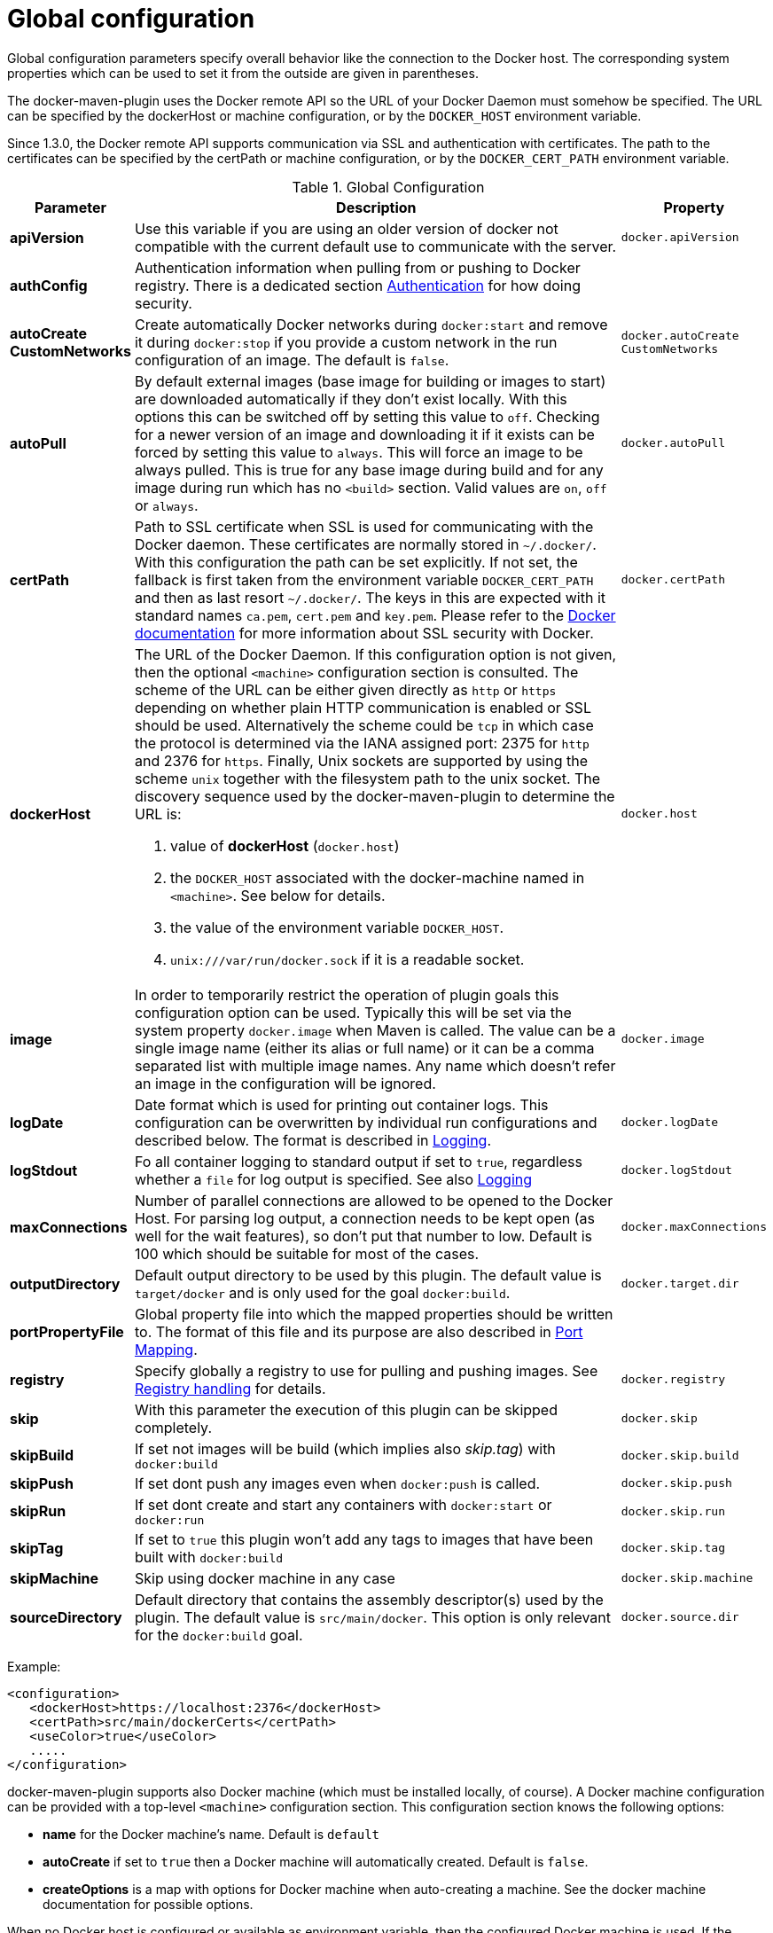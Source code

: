 
[[global-config]]
= Global configuration

Global configuration parameters specify overall behavior like the
connection to the Docker host. The corresponding system properties
which can be used to set it from the outside are given in
parentheses.

The docker-maven-plugin uses the Docker remote API so the URL of your
Docker Daemon must somehow be specified. The URL can be specified by
the dockerHost or machine configuration, or by the `DOCKER_HOST`
environment variable.

Since 1.3.0, the Docker remote API supports communication via SSL and
authentication with certificates.  The path to the certificates can
be specified by the certPath or machine configuration, or by the
`DOCKER_CERT_PATH` environment variable.

.Global Configuration
[cols="1,5,1"]
|===
| Parameter | Description | Property

| *apiVersion*
| Use this variable if you are using an older version of docker not compatible with the current default use to communicate with the server.
| `docker.apiVersion`

| *authConfig*
| Authentication information when pulling from or pushing to Docker registry. There is a dedicated section <<authentication, Authentication>> for how doing security.
|

| *autoCreate CustomNetworks*
| Create automatically Docker networks during `docker:start` and remove it during `docker:stop` if you provide a custom network in the run configuration of an image. The default is `false`.
| `docker.autoCreate` `CustomNetworks`

| *autoPull*
| By default external images (base image for building or images to
start) are downloaded automatically if they don't exist locally.
With this options this can be switched off by setting this value to `off`. Checking for a newer version of an image and downloading it if it
exists can be forced by setting this value to `always`. This will force an image to be always pulled. This is true for any base image during build and for any image during run which has no `<build>` section. Valid values are `on`, `off` or `always`.
| `docker.autoPull`

| *certPath*
| Path to SSL certificate when SSL is used for communicating with the Docker daemon. These certificates are normally stored in `~/.docker/`. With this configuration the path can be set explicitly. If not set, the fallback is first taken from the environment variable `DOCKER_CERT_PATH` and then as last resort `~/.docker/`. The keys in this are expected with it standard names `ca.pem`, `cert.pem` and `key.pem`. Please refer to the https://docs.docker.com/articles/https[Docker documentation] for more information about SSL security with Docker.
| `docker.certPath`

| *dockerHost*
a| The URL of the Docker Daemon. If this configuration option is not given, then the optional `<machine>` configuration section is consulted. The scheme of the URL can be either given directly as `http` or `https`
depending on whether plain HTTP communication is enabled or SSL should
be used. Alternatively the scheme could be `tcp` in which case the
protocol is determined via the IANA assigned port: 2375 for `http`
and 2376 for `https`. Finally, Unix sockets are supported by using
the scheme `unix` together with the filesystem path to the unix socket.
The discovery sequence used by the docker-maven-plugin to determine
the URL is:

. value of *dockerHost* (`docker.host`)
. the `DOCKER_HOST` associated with the docker-machine named in `<machine>`. See below for details.
. the value of the environment variable `DOCKER_HOST`.
. `unix:///var/run/docker.sock` if it is a readable socket.
| `docker.host`

| *image*
| In order to temporarily restrict the operation of plugin goals this configuration option can be used. Typically this will be set via the system property `docker.image` when Maven is called. The value can be a single image name (either its alias or full name) or it can be a comma separated list with multiple image names. Any name which doesn't refer an image in the configuration will be ignored.
| `docker.image`

| *logDate*
| Date format which is used for printing out container logs. This configuration can be overwritten by individual run configurations and described below. The format is described in <<loggging,Logging>>.
| `docker.logDate`

| *logStdout*
| Fo all container logging to standard output if set to `true`, regardless whether a `file` for log output is specified. See also <<logging,Logging>>
| `docker.logStdout`

| *maxConnections*
| Number of parallel connections are allowed to be opened to the Docker Host. For parsing log output, a connection needs to be kept open (as well for the wait features), so don't put that number to low. Default is 100 which should be suitable for most of the cases.
| `docker.maxConnections`

| *outputDirectory*
| Default output directory to be used by this plugin. The default value is `target/docker` and is only used for the goal `docker:build`.
| `docker.target.dir`

| *portPropertyFile*
| Global property file into which the mapped properties should be written to. The format of this file and its purpose are also described in <<port-mapping,Port Mapping>>.
|

| *registry*
| Specify globally a registry to use for pulling and pushing images. See <<registry,Registry handling>> for details.
| `docker.registry`

| *skip*
| With this parameter the execution of this plugin can be skipped completely.
| `docker.skip`

| *skipBuild*
| If set not images will be build (which implies also _skip.tag_) with `docker:build`
| `docker.skip.build`

| *skipPush*
| If set dont push any images even when `docker:push` is called.
| `docker.skip.push`

| *skipRun*
| If set dont create and start any containers with `docker:start` or `docker:run`
| `docker.skip.run`

| *skipTag*
| If set to `true` this plugin won't add any tags to images that have been built with `docker:build`
| `docker.skip.tag`

| *skipMachine*
| Skip using docker machine in any case
| `docker.skip.machine`

| *sourceDirectory*
| Default directory that contains the assembly descriptor(s) used by the plugin. The default value is `src/main/docker`. This option is only relevant for the `docker:build` goal.
| `docker.source.dir`
|===

Example:

[source,xml]
----
<configuration>
   <dockerHost>https://localhost:2376</dockerHost>
   <certPath>src/main/dockerCerts</certPath>
   <useColor>true</useColor>
   .....
</configuration>
----

docker-maven-plugin supports also Docker machine (which must be installed locally, of course).
A Docker machine configuration can be provided with a top-level `<machine>` configuration section.
This configuration section knows the following options:

* *name* for the Docker machine's name. Default is `default`
* *autoCreate* if set to `true` then a Docker machine will automatically created. Default is `false`.
* *createOptions* is a map with options for Docker machine when auto-creating a machine. See the docker machine
documentation for possible options.

When no Docker host is configured or available as environment variable, then the configured Docker machine
is used. If the machine exists but is not running, it is started automatically. If it does not exists but `autoCreate`
is true, then the machine is created and started. Otherwise an error is printed. Please note, that a machine
which has been created because of `autoCreate` gets never deleted by docker-maven-plugin. This needs to be done manually
if required.

In absent of a `<machine>` configuration section the Maven property `docker.machine.name` can be used to provide
the name of a Docker machine. Similarly the property `docker.machine.autoCreate` can be set to true for creating
a Docker machine, too.

You can use the property `docker.skip.machine` if you want to override the internal detection mechanism to always
disable docker machine support.

Example:

[source,xml]
----
<!-- Work with a docker-machine -->
<configuration>
  <machine>
    <name>maven</name>
    <autoCreate>true</autoCreate>
    <createOptions>
      <driver>virtualbox</driver>
      <virtualbox-cpu-count>2</virtualbox-cpu-count>
    </createOptions>
  </machine>
   .....
</configuration>
----
